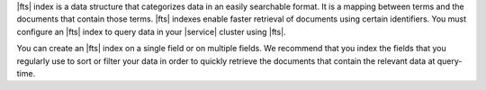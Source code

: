 |fts| index is a data structure that categorizes data in an easily
searchable format. It is a mapping between terms and the documents that
contain those terms. |fts| indexes enable faster retrieval of documents
using certain identifiers. You must configure an |fts| index to query
data in your |service| cluster using |fts|. 

You can create an |fts| index on a single field or on multiple fields.
We recommend that you index the fields that you regularly use to sort
or filter your data in order to quickly retrieve the documents that
contain the relevant data at query-time.
